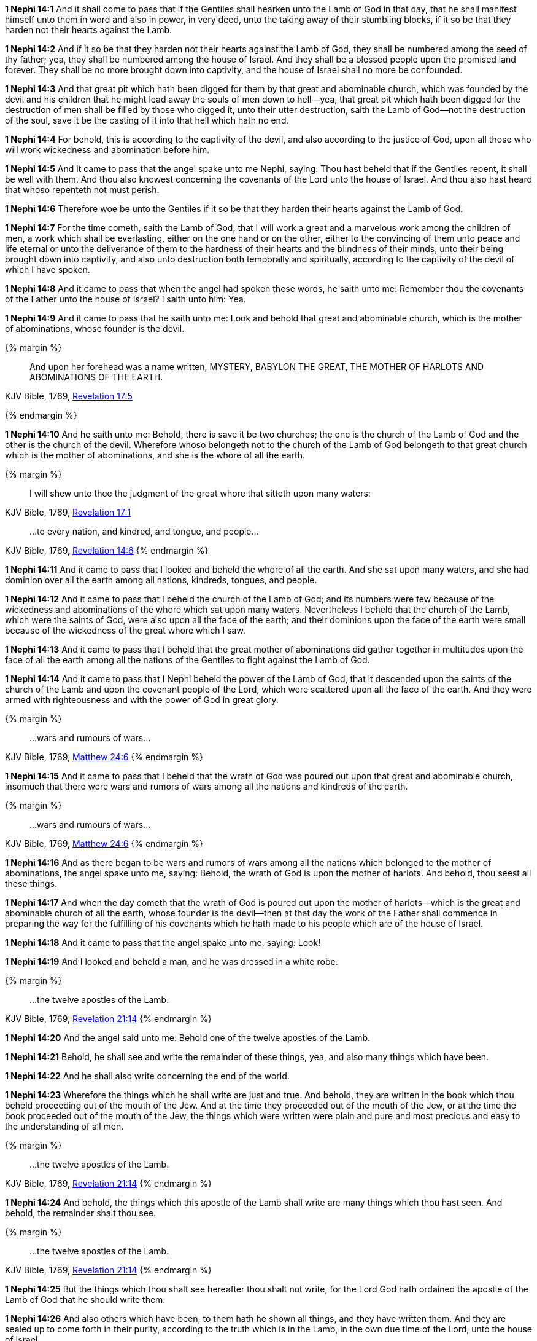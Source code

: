 *1 Nephi 14:1* And it shall come to pass that if the Gentiles shall hearken unto the Lamb of God in that day, that he shall manifest himself unto them in word and also in power, in very deed, unto the taking away of their stumbling blocks, if it so be that they harden not their hearts against the Lamb.

*1 Nephi 14:2* And if it so be that they harden not their hearts against the Lamb of God, they shall be numbered among the seed of thy father; yea, they shall be numbered among the house of Israel. And they shall be a blessed people upon the promised land forever. They shall be no more brought down into captivity, and the house of Israel shall no more be confounded.

*1 Nephi 14:3* And that great pit which hath been digged for them by that great and abominable church, which was founded by the devil and his children that he might lead away the souls of men down to hell--yea, that great pit which hath been digged for the destruction of men shall be filled by those who digged it, unto their utter destruction, saith the Lamb of God--not the destruction of the soul, save it be the casting of it into that hell which hath no end.

*1 Nephi 14:4* For behold, this is according to the captivity of the devil, and also according to the justice of God, upon all those who will work wickedness and abomination before him.

*1 Nephi 14:5* And it came to pass that the angel spake unto me Nephi, saying: Thou hast beheld that if the Gentiles repent, it shall be well with them. And thou also knowest concerning the covenants of the Lord unto the house of Israel. And thou also hast heard that whoso repenteth not must perish.

*1 Nephi 14:6* Therefore woe be unto the Gentiles if it so be that they harden their hearts against the Lamb of God.

*1 Nephi 14:7* For the time cometh, saith the Lamb of God, that I will work a great and a marvelous work among the children of men, a work which shall be everlasting, either on the one hand or on the other, either to the convincing of them unto peace and life eternal or unto the deliverance of them to the hardness of their hearts and the blindness of their minds, unto their being brought down into captivity, and also unto destruction both temporally and spiritually, according to the captivity of the devil of which I have spoken.

*1 Nephi 14:8* And it came to pass that when the angel had spoken these words, he saith unto me: Remember thou the covenants of the Father unto the house of Israel? I saith unto him: Yea.

*1 Nephi 14:9* And it came to pass that he saith unto me: Look and behold that great and abominable church, which is the mother of abominations, whose founder is the devil.

{% margin %}
____
And upon her forehead was a name written, MYSTERY, BABYLON THE [highlight-orange]#GREAT, THE MOTHER OF HARLOTS# AND [highlight-orange]#ABOMINATIONS OF THE EARTH#.
____

[small]#KJV Bible, 1769, http://www.kingjamesbibleonline.org/Revelation-Chapter-17/[Revelation 17:5]#

{% endmargin %}

*1 Nephi 14:10* And he saith unto me: Behold, there is save it be two churches; the one is the church of the Lamb of God and the other is the church of the devil. Wherefore whoso belongeth not to the church of the Lamb of God belongeth to that [highlight-orange]#great# church which is the [highlight-orange]#mother of abominations#, and she is the [highlight-orange]#whore of all the earth#.

{% margin %}
____
I will shew unto thee the judgment of the great [highlight-orange]#whore# that [highlight-orange]#sitteth upon many waters#:
____

[small]#KJV Bible, 1769, http://www.kingjamesbibleonline.org/Revelation-Chapter-17/[Revelation 17:1]#
____
...to every nation, and kindred, and tongue, and people...
____
[small]#KJV Bible, 1769, http://www.kingjamesbibleonline.org/Revelation-Chapter-14/[Revelation 14:6]#
{% endmargin %}

*1 Nephi 14:11* And it came to pass that I looked and beheld the [highlight-orange]#whore of all the earth#. And she [highlight-orange]#sat upon many waters#, and she had dominion over all the earth among [highlight-orange]#all nations, kindreds, tongues, and people.#

*1 Nephi 14:12* And it came to pass that I beheld the church of the Lamb of God; and its numbers were few because of the wickedness and abominations of the whore which sat upon many waters. Nevertheless I beheld that the church of the Lamb, which were the saints of God, were also upon all the face of the earth; and their dominions upon the face of the earth were small because of the wickedness of the great whore which I saw.

*1 Nephi 14:13* And it came to pass that I beheld that the great mother of abominations did gather together in multitudes upon the face of all the earth among all the nations of the Gentiles to fight against the Lamb of God.

*1 Nephi 14:14* And it came to pass that I Nephi beheld the power of the Lamb of God, that it descended upon the saints of the church of the Lamb and upon the covenant people of the Lord, which were scattered upon all the face of the earth. And they were armed with righteousness and with the power of God in great glory.

{% margin %}
____
...wars and rumours of wars...
____

[small]#KJV Bible, 1769, http://www.kingjamesbibleonline.org/Matthew-Chapter-24/[Matthew 24:6]#
{% endmargin %}

*1 Nephi 14:15* And it came to pass that I beheld that the wrath of God was poured out upon that great and abominable church, insomuch that there were [highlight-orange]#wars and rumors of wars# among all the nations and kindreds of the earth.

{% margin %}
____
...wars and rumours of wars...
____

[small]#KJV Bible, 1769, http://www.kingjamesbibleonline.org/Matthew-Chapter-24/[Matthew 24:6]#
{% endmargin %}

*1 Nephi 14:16* And as there began to be [highlight-orange]#wars and rumors of wars# among all the nations which belonged to the mother of abominations, the angel spake unto me, saying: Behold, the wrath of God is upon the mother of harlots. And behold, thou seest all these things.

*1 Nephi 14:17* And when the day cometh that the wrath of God is poured out upon the mother of harlots--which is the great and abominable church of all the earth, whose founder is the devil--then at that day the work of the Father shall commence in preparing the way for the fulfilling of his covenants which he hath made to his people which are of the house of Israel.

*1 Nephi 14:18* And it came to pass that the angel spake unto me, saying: Look!

*1 Nephi 14:19* And I looked and beheld a man, and he was dressed in a white robe.

{% margin %}
____
...the twelve apostles of the Lamb.
____

[small]#KJV Bible, 1769, http://www.kingjamesbibleonline.org/Revelation-Chapter-21/[Revelation 21:14]#
{% endmargin %}

*1 Nephi 14:20* And the angel said unto me: Behold one of the [highlight-orange]#twelve apostles of the Lamb.#

*1 Nephi 14:21* Behold, he shall see and write the remainder of these things, yea, and also many things which have been.

*1 Nephi 14:22* And he shall also write concerning the end of the world.

*1 Nephi 14:23* Wherefore the things which he shall write are just and true. And behold, they are written in the book which thou beheld proceeding out of the mouth of the Jew. And at the time they proceeded out of the mouth of the Jew, or at the time the book proceeded out of the mouth of the Jew, the things which were written were plain and pure and most precious and easy to the understanding of all men.

{% margin %}
____
...the twelve apostles of the Lamb.
____

[small]#KJV Bible, 1769, http://www.kingjamesbibleonline.org/Revelation-Chapter-21/[Revelation 21:14]#
{% endmargin %}

*1 Nephi 14:24* And behold, the things which this [highlight-orange]#apostle of the Lamb# shall write are many things which thou hast seen. And behold, the remainder shalt thou see.

{% margin %}
____
...the twelve apostles of the Lamb.
____

[small]#KJV Bible, 1769, http://www.kingjamesbibleonline.org/Revelation-Chapter-21/[Revelation 21:14]#
{% endmargin %}

*1 Nephi 14:25* But the things which thou shalt see hereafter thou shalt not write, for the Lord God hath ordained the [highlight-orange]#apostle of the Lamb# of God that he should write them.

*1 Nephi 14:26* And also others which have been, to them hath he shown all things, and they have written them. And they are sealed up to come forth in their purity, according to the truth which is in the Lamb, in the own due time of the Lord, unto the house of Israel.

{% margin %}
____
...the twelve apostles of the Lamb.
____

[small]#KJV Bible, 1769, http://www.kingjamesbibleonline.org/Revelation-Chapter-21/[Revelation 21:14]#
{% endmargin %}

*1 Nephi 14:27* And I Nephi heard and bare record that the name of the [highlight-orange]#apostle of the Lamb# was John, according to the word of the angel.

*1 Nephi 14:28* And behold, I Nephi am forbidden that I should write the remainder of the things which I saw. Wherefore the things which I have written sufficeth me, and I have not written but a small part of the things which I saw.

*1 Nephi 14:29* And I bear record that I saw the things which my father saw, and the angel of the Lord did make them known unto me.

*1 Nephi 14:30* And now I make an end of speaking concerning the things which I saw while I was carried away in the spirit. And if all the things which I saw are not written, the things which I have written are true. And thus it is. Amen.

